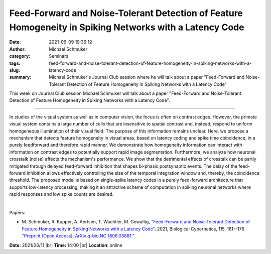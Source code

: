 Feed-Forward and Noise-Tolerant Detection of Feature Homogeneity in Spiking Networks with a Latency Code
#########################################################################################################
:date: 2021-06-09 19:36:12
:author: Michael Schmuker
:category: Seminars
:tags: 
:slug: feed-forward-and-noise-tolerant-detection-of-feature-homogeneity-in-spiking-networks-with-a-latency-code
:summary: Michael Schmuker's Journal Club session where he will talk about a paper "Feed-Forward and Noise-Tolerant Detection of Feature Homogeneity in Spiking Networks with a Latency Code"

This week on Journal Club session Michael Schmuker will talk about a paper "Feed-Forward and Noise-Tolerant Detection of Feature Homogeneity in Spiking Networks with a Latency Code".

------------

In studies of the visual system as well as in computer vision, the
focus is often on contrast edges. However, the primate visual system
contains a large number of cells that are insensitive to spatial
contrast and, instead, respond to uniform homogeneous illumination of
their visual field. The purpose of this information remains unclear.
Here, we propose a mechanism that detects feature homogeneity in
visual areas, based on latency coding and spike time coincidence, in a
purely feedforward and therefore rapid manner. We demonstrate how
homogeneity information can interact with information on contrast
edges to potentially support rapid image segmentation. Furthermore, we
analyze how neuronal crosstalk (noise) affects the mechanism's
performance. We show that the detrimental effects of crosstalk can be
partly mitigated through delayed feed-forward inhibition that shapes
bi-phasic postsynaptic events. The delay of the feed-forward
inhibition allows effectively controlling the size of the temporal
integration window and, thereby, the coincidence threshold. The
proposed model is based on single-spike latency codes in a purely
feed-forward architecture that supports low-latency processing, making
it an attractive scheme of computation in spiking neuronal networks
where rapid responses and low spike counts are desired.

|

Papers:

- M. Schmuker, R. Kupper, A. Aertsen, T. Wachtler, M. Gewaltig, `"Feed-Forward and Noise-Tolerant Detection of Feature Homogeneity in Spiking Networks with a Latency Code"
  <https://doi.org/10.1007/s00422-021-00866-w>`__,  2021, Biological Cybernetics, 115, 161--176
  `"Preprint (Open Access): ArXiv q-bio.NC 1806.03881." <https://arxiv.org/abs/1806.03881>`__


**Date:** 2021/06/11 |br|
**Time:** 14:00 |br|
**Location**: online

.. |br| raw:: html

	<br />
